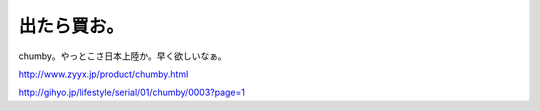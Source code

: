 出たら買お。
============

chumby。やっとこさ日本上陸か。早く欲しいなぁ。

http://www.zyyx.jp/product/chumby.html

http://gihyo.jp/lifestyle/serial/01/chumby/0003?page=1






.. author:: default
.. categories:: gadget
.. tags::
.. comments::
